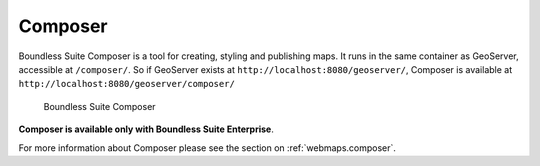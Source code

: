 .. _intro.composer:

Composer
========

Boundless Suite Composer is a tool for creating, styling and publishing maps. It runs in the same container as GeoServer, accessible at ``/composer/``. So if GeoServer exists at ``http://localhost:8080/geoserver/``, Composer is available at ``http://localhost:8080/geoserver/composer/``

.. figure:: ../webmaps/composer/img/composer.png

   Boundless Suite Composer

**Composer is available only with Boundless Suite Enterprise**.

For more information about Composer please see the section on :ref:`webmaps.composer`.